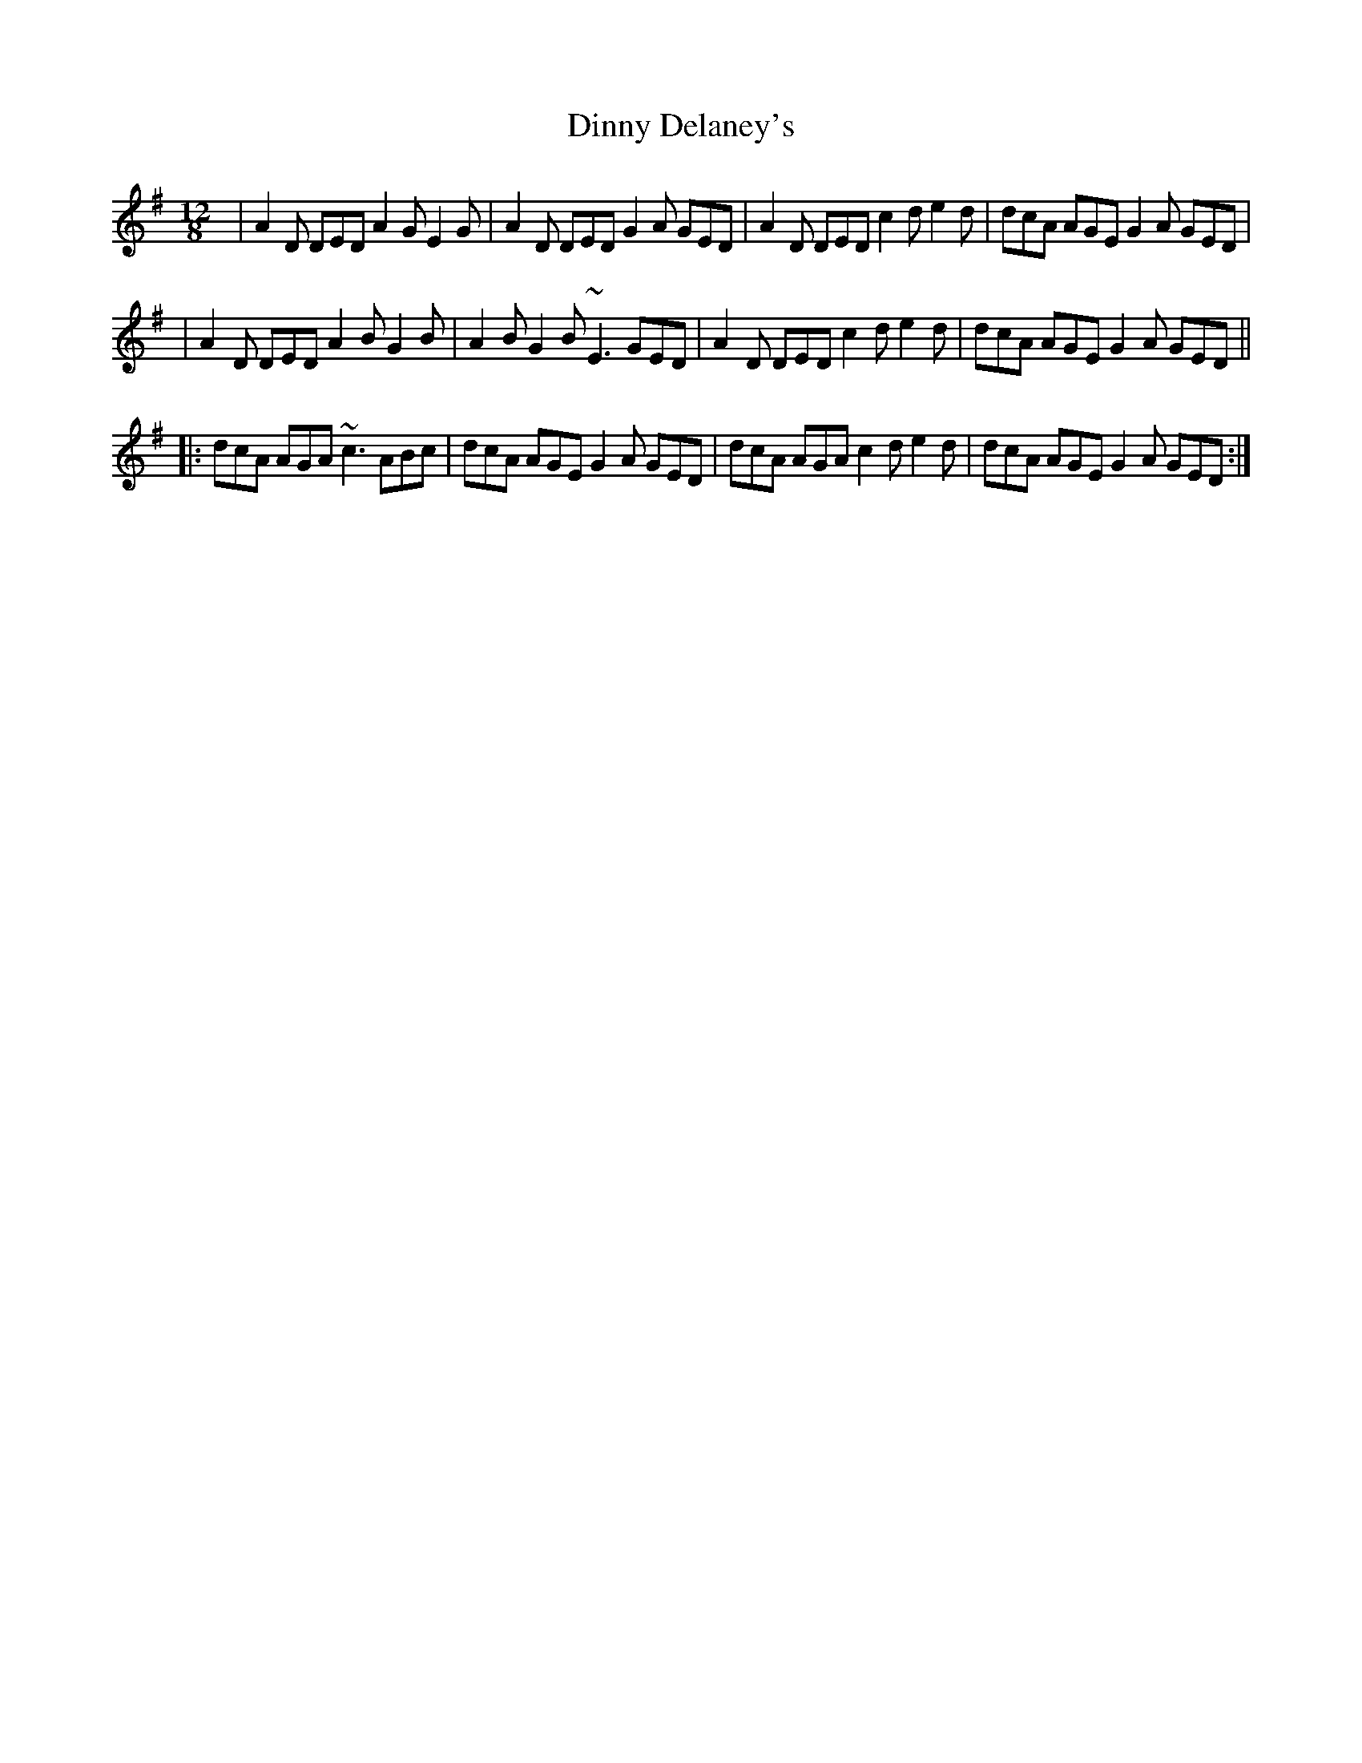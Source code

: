 X: 5
T: Dinny Delaney's
Z: Steve Owen
S: https://thesession.org/tunes/185#setting27582
R: slide
M: 12/8
L: 1/8
K: Dmix
| A2D DED A2G E2G | A2D DED G2A GED | A2D DED c2d e2d | dcA AGE G2A GED |
| A2D DED A2B G2B | A2B G2B ~E3 GED | A2D DED c2d e2d | dcA AGE G2A GED ||
|: dcA AGA ~c3 ABc | dcA AGE G2A GED | dcA AGA c2d e2d | dcA AGE G2A GED :|
